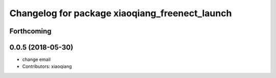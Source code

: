 ^^^^^^^^^^^^^^^^^^^^^^^^^^^^^^^^^^^^^^^^^^^^^^^
Changelog for package xiaoqiang_freenect_launch
^^^^^^^^^^^^^^^^^^^^^^^^^^^^^^^^^^^^^^^^^^^^^^^

Forthcoming
-----------

0.0.5 (2018-05-30)
------------------
* change email
* Contributors: xiaoqiang
